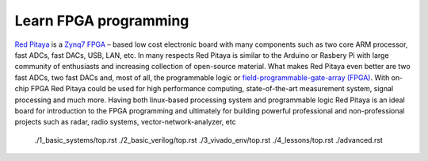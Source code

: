 ﻿######################
Learn FPGA programming
######################

`Red Pitaya <http://redpitaya.com/>`_ is a `Zynq7 FPGA <https://www.xilinx.com/products/silicon-devices/soc/zynq-7000.html>`_
– based low cost electronic board with many components such as two core ARM processor, fast ADCs, fast DACs, USB, LAN,
etc. In many respects Red Pitaya is similar to the Arduino or Rasbery Pi with large community of enthusiasts and 
increasing collection of open-source material. What makes Red Pitaya even better are two fast ADCs, two fast DACs and,
most of all, the programmable logic or
`field-programmable-gate-array (FPGA) <https://en.wikipedia.org/wiki/Field-programmable_gate_array>`_. With on-chip 
FPGA Red Pitaya could be used for high performance computing, state-of-the-art measurement system, signal processing 
and much more. Having both linux-based processing system and programmable logic Red Pitaya is an ideal board for 
introduction to the FPGA programming and ultimately for building powerful professional and non-professional projects
such as radar, radio systems, vector-network-analyzer, etc


    ./1_basic_systems/top.rst
    ./2_basic_verilog/top.rst
    ./3_vivado_env/top.rst
    ./4_lessons/top.rst
    ./advanced.rst

    

